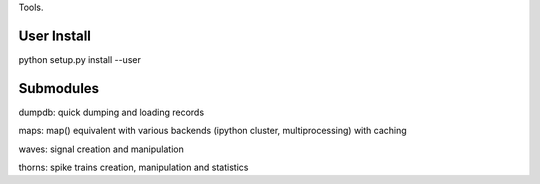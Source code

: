 Tools.



User Install
============

python setup.py install --user





Submodules
==========

dumpdb: quick dumping and loading records

maps: map() equivalent with various backends (ipython cluster,
multiprocessing) with caching

waves: signal creation and manipulation

thorns: spike trains creation, manipulation and statistics
